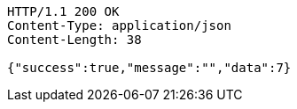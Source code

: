 [source,http,options="nowrap"]
----
HTTP/1.1 200 OK
Content-Type: application/json
Content-Length: 38

{"success":true,"message":"","data":7}
----